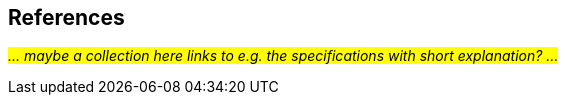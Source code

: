 == References

_#... maybe a collection here links to e.g. the specifications with short explanation? ...#_